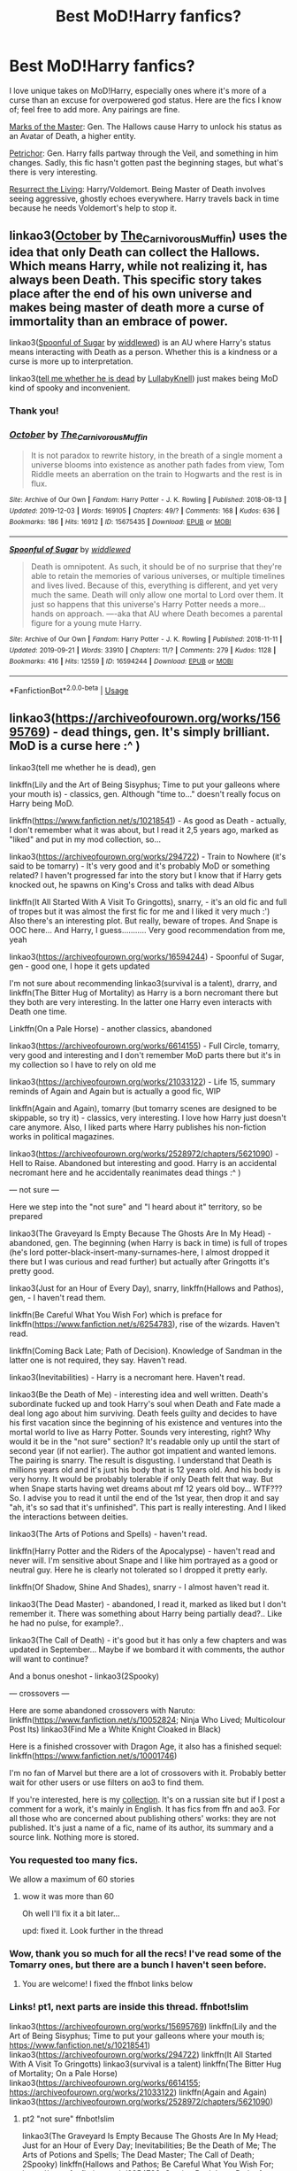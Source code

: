 #+TITLE: Best MoD!Harry fanfics?

* Best MoD!Harry fanfics?
:PROPERTIES:
:Score: 35
:DateUnix: 1577963843.0
:DateShort: 2020-Jan-02
:FlairText: Request
:END:
I love unique takes on MoD!Harry, especially ones where it's more of a curse than an excuse for overpowered god status. Here are the fics I know of; feel free to add more. Any pairings are fine.

[[https://archiveofourown.org/works/4198062/chapters/9483075][Marks of the Master]]: Gen. The Hallows cause Harry to unlock his status as an Avatar of Death, a higher entity.

[[https://archiveofourown.org/works/690222/chapters/1268184][Petrichor]]: Gen. Harry falls partway through the Veil, and something in him changes. Sadly, this fic hasn't gotten past the beginning stages, but what's there is very interesting.

[[https://archiveofourown.org/works/13978644/chapters/32183310][Resurrect the Living]]: Harry/Voldemort. Being Master of Death involves seeing aggressive, ghostly echoes everywhere. Harry travels back in time because he needs Voldemort's help to stop it.


** linkao3([[https://archiveofourown.org/works/15675435][October]] by [[https://archiveofourown.org/users/The_Carnivorous_Muffin/pseuds/The_Carnivorous_Muffin][The_Carnivorous_Muffin]]) uses the idea that only Death can collect the Hallows. Which means Harry, while not realizing it, has always been Death. This specific story takes place after the end of his own universe and makes being master of death more a curse of immortality than an embrace of power.

linkao3([[https://archiveofourown.org/works/16594244][Spoonful of Sugar]] by [[https://archiveofourown.org/users/widdlewed/pseuds/widdlewed][widdlewed]]) is an AU where Harry's status means interacting with Death as a person. Whether this is a kindness or a curse is more up to interpretation.

linkao3([[https://archiveofourown.org/works/9191315][tell me whether he is dead]] by [[https://archiveofourown.org/users/LullabyKnell/pseuds/LullabyKnell][LullabyKnell]]) just makes being MoD kind of spooky and inconvenient.
:PROPERTIES:
:Author: AgathaJames
:Score: 13
:DateUnix: 1577981545.0
:DateShort: 2020-Jan-02
:END:

*** Thank you!
:PROPERTIES:
:Score: 4
:DateUnix: 1577986478.0
:DateShort: 2020-Jan-02
:END:


*** [[https://archiveofourown.org/works/15675435][*/October/*]] by [[https://www.archiveofourown.org/users/The_Carnivorous_Muffin/pseuds/The_Carnivorous_Muffin][/The_Carnivorous_Muffin/]]

#+begin_quote
  It is not paradox to rewrite history, in the breath of a single moment a universe blooms into existence as another path fades from view, Tom Riddle meets an aberration on the train to Hogwarts and the rest is in flux.
#+end_quote

^{/Site/:} ^{Archive} ^{of} ^{Our} ^{Own} ^{*|*} ^{/Fandom/:} ^{Harry} ^{Potter} ^{-} ^{J.} ^{K.} ^{Rowling} ^{*|*} ^{/Published/:} ^{2018-08-13} ^{*|*} ^{/Updated/:} ^{2019-12-03} ^{*|*} ^{/Words/:} ^{169105} ^{*|*} ^{/Chapters/:} ^{49/?} ^{*|*} ^{/Comments/:} ^{168} ^{*|*} ^{/Kudos/:} ^{636} ^{*|*} ^{/Bookmarks/:} ^{186} ^{*|*} ^{/Hits/:} ^{16912} ^{*|*} ^{/ID/:} ^{15675435} ^{*|*} ^{/Download/:} ^{[[https://archiveofourown.org/downloads/15675435/October.epub?updated_at=1575422847][EPUB]]} ^{or} ^{[[https://archiveofourown.org/downloads/15675435/October.mobi?updated_at=1575422847][MOBI]]}

--------------

[[https://archiveofourown.org/works/16594244][*/Spoonful of Sugar/*]] by [[https://www.archiveofourown.org/users/widdlewed/pseuds/widdlewed][/widdlewed/]]

#+begin_quote
  Death is omnipotent. As such, it should be of no surprise that they're able to retain the memories of various universes, or multiple timelines and lives lived. Because of this, everything is different, and yet very much the same. Death will only allow one mortal to Lord over them. It just so happens that this universe's Harry Potter needs a more...hands on approach. ----aka that AU where Death becomes a parental figure for a young mute Harry.
#+end_quote

^{/Site/:} ^{Archive} ^{of} ^{Our} ^{Own} ^{*|*} ^{/Fandom/:} ^{Harry} ^{Potter} ^{-} ^{J.} ^{K.} ^{Rowling} ^{*|*} ^{/Published/:} ^{2018-11-11} ^{*|*} ^{/Updated/:} ^{2019-09-21} ^{*|*} ^{/Words/:} ^{33910} ^{*|*} ^{/Chapters/:} ^{11/?} ^{*|*} ^{/Comments/:} ^{279} ^{*|*} ^{/Kudos/:} ^{1128} ^{*|*} ^{/Bookmarks/:} ^{416} ^{*|*} ^{/Hits/:} ^{12559} ^{*|*} ^{/ID/:} ^{16594244} ^{*|*} ^{/Download/:} ^{[[https://archiveofourown.org/downloads/16594244/Spoonful%20of%20Sugar.epub?updated_at=1569046258][EPUB]]} ^{or} ^{[[https://archiveofourown.org/downloads/16594244/Spoonful%20of%20Sugar.mobi?updated_at=1569046258][MOBI]]}

--------------

*FanfictionBot*^{2.0.0-beta} | [[https://github.com/tusing/reddit-ffn-bot/wiki/Usage][Usage]]
:PROPERTIES:
:Author: FanfictionBot
:Score: 3
:DateUnix: 1577981582.0
:DateShort: 2020-Jan-02
:END:


** linkao3([[https://archiveofourown.org/works/15695769]]) - dead things, gen. It's simply brilliant. MoD is a curse here :^ )

linkao3(tell me whether he is dead), gen

linkffn(Lily and the Art of Being Sisyphus; Time to put your galleons where your mouth is) - classics, gen. Although "time to..." doesn't really focus on Harry being MoD.

linkffn([[https://www.fanfiction.net/s/10218541]]) - As good as Death - actually, I don't remember what it was about, but I read it 2,5 years ago, marked as "liked" and put in my mod collection, so...

linkao3([[https://archiveofourown.org/works/294722]]) - Train to Nowhere (it's said to be tomarry) - It's very good and it's probably MoD or something related? I haven't progressed far into the story but I know that if Harry gets knocked out, he spawns on King's Cross and talks with dead Albus

linkffn(It All Started With A Visit To Gringotts), snarry, - it's an old fic and full of tropes but it was almost the first fic for me and I liked it very much :') Also there's an interesting plot. But really, beware of tropes. And Snape is OOC here... And Harry, I guess........... Very good recommendation from me, yeah

linkao3([[https://archiveofourown.org/works/16594244]]) - Spoonful of Sugar, gen - good one, I hope it gets updated

I'm not sure about recommending linkao3(survival is a talent), drarry, and linkffn(The Bitter Hug of Mortality) as Harry is a born necromant there but they both are very interesting. In the latter one Harry even interacts with Death one time.

Linkffn(On a Pale Horse) - another classics, abandoned

linkao3([[https://archiveofourown.org/works/6614155]]) - Full Circle, tomarry, very good and interesting and I don't remember MoD parts there but it's in my collection so I have to rely on old me

linkao3([[https://archiveofourown.org/works/21033122]]) - Life 15, summary reminds of Again and Again but is actually a good fic, WIP

linkffn(Again and Again), tomarry (but tomarry scenes are designed to be skippable, so try it) - classics, very interesting. I love how Harry just doesn't care anymore. Also, I liked parts where Harry publishes his non-fiction works in political magazines.

linkao3([[https://archiveofourown.org/works/2528972/chapters/5621090]]) - Hell to Raise. Abandoned but interesting and good. Harry is an accidental necromant here and he accidentally reanimates dead things :^ )

--- not sure ---

Here we step into the "not sure" and "I heard about it" territory, so be prepared

linkao3(The Graveyard Is Empty Because The Ghosts Are In My Head) - abandoned, gen. The beginning (when Harry is back in time) is full of tropes (he's lord potter-black-insert-many-surnames-here, I almost dropped it there but I was curious and read further) but actually after Gringotts it's pretty good.

linkao3(Just for an Hour of Every Day), snarry, linkffn(Hallows and Pathos), gen, - I haven't read them.

linkffn(Be Careful What You Wish For) which is preface for linkffn([[https://www.fanfiction.net/s/6254783]]), rise of the wizards. Haven't read.

linkffn(Coming Back Late; Path of Decision). Knowledge of Sandman in the latter one is not required, they say. Haven't read.

linkao3(Inevitabilities) - Harry is a necromant here. Haven't read.

linkao3(Be the Death of Me) - interesting idea and well written. Death's subordinate fucked up and took Harry's soul when Death and Fate made a deal long ago about him surviving. Death feels guilty and decides to have his first vacation since the beginning of his existence and ventures into the mortal world to live as Harry Potter. Sounds very interesting, right? Why would it be in the "not sure" section? It's readable only up until the start of second year (if not earlier). The author got impatient and wanted lemons. The pairing is snarry. The result is disgusting. I understand that Death is millions years old and it's just his body that is 12 years old. And his body is very horny. It would be probably tolerable if only Death felt that way. But when Snape starts having wet dreams about mf 12 years old boy... WTF??? So. I advise you to read it until the end of the 1st year, then drop it and say "ah, it's so sad that it's unfinished". This part is really interesting. And I liked the interactions between deities.

linkao3(The Arts of Potions and Spells) - haven't read.

linkffn(Harry Potter and the Riders of the Apocalypse) - haven't read and never will. I'm sensitive about Snape and I like him portrayed as a good or neutral guy. Here he is clearly not tolerated so I dropped it pretty early.

linkffn(Of Shadow, Shine And Shades), snarry - I almost haven't read it.

linkao3(The Dead Master) - abandoned, I read it, marked as liked but I don't remember it. There was something about Harry being partially dead?.. Like he had no pulse, for example?..

linkao3(The Call of Death) - it's good but it has only a few chapters and was updated in September... Maybe if we bombard it with comments, the author will want to continue?

And a bonus oneshot - linkao3(2Spooky)

--- crossovers ---

Here are some abandoned crossovers with Naruto: linkffn([[https://www.fanfiction.net/s/10052824]]; Ninja Who Lived; Multicolour Post Its) linkao3(Find Me a White Knight Cloaked in Black)

Here is a finished crossover with Dragon Age, it also has a finished sequel: linkffn([[https://www.fanfiction.net/s/10001746]])

I'm no fan of Marvel but there are a lot of crossovers with it. Probably better wait for other users or use filters on ao3 to find them.

If you're interested, here is my [[https://fanfics.me/collection37841][collection]]. It's on a russian site but if I post a comment for a work, it's mainly in English. It has fics from ffn and ao3. For all those who are concerned about publishing others' works: they are not published. It's just a name of a fic, name of its author, its summary and a source link. Nothing more is stored.
:PROPERTIES:
:Author: Sharedo
:Score: 6
:DateUnix: 1577985338.0
:DateShort: 2020-Jan-02
:END:

*** You requested too many fics.

We allow a maximum of 60 stories
:PROPERTIES:
:Author: FanfictionBot
:Score: 4
:DateUnix: 1577985512.0
:DateShort: 2020-Jan-02
:END:

**** wow it was more than 60

Oh well I'll fix it a bit later...

upd: fixed it. Look further in the thread
:PROPERTIES:
:Author: Sharedo
:Score: 2
:DateUnix: 1577985786.0
:DateShort: 2020-Jan-02
:END:


*** Wow, thank you so much for all the recs! I've read some of the Tomarry ones, but there are a bunch I haven't seen before.
:PROPERTIES:
:Score: 5
:DateUnix: 1577986444.0
:DateShort: 2020-Jan-02
:END:

**** You are welcome! I fixed the ffnbot links below
:PROPERTIES:
:Author: Sharedo
:Score: 2
:DateUnix: 1577987535.0
:DateShort: 2020-Jan-02
:END:


*** Links! pt1, next parts are inside this thread. ffnbot!slim

linkao3([[https://archiveofourown.org/works/15695769]]) linkffn(Lily and the Art of Being Sisyphus; Time to put your galleons where your mouth is; [[https://www.fanfiction.net/s/10218541]]) linkao3([[https://archiveofourown.org/works/294722]]) linkffn(It All Started With A Visit To Gringotts) linkao3(survival is a talent) linkffn(The Bitter Hug of Mortality; On a Pale Horse) linkao3([[https://archiveofourown.org/works/6614155]]; [[https://archiveofourown.org/works/21033122]]) linkffn(Again and Again) linkao3([[https://archiveofourown.org/works/2528972/chapters/5621090]])
:PROPERTIES:
:Author: Sharedo
:Score: 3
:DateUnix: 1577986672.0
:DateShort: 2020-Jan-02
:END:

**** pt2 "not sure" ffnbot!slim

linkao3(The Graveyard Is Empty Because The Ghosts Are In My Head; Just for an Hour of Every Day; Inevitabilities; Be the Death of Me; The Arts of Potions and Spells; The Dead Master; The Call of Death; 2Spooky) linkffn(Hallows and Pathos; Be Careful What You Wish For; [[https://www.fanfiction.net/s/6254783]]; Coming Back Late; Path of Decision; The Arts of Potions and Spells; Of Shadow, Shine And Shades)
:PROPERTIES:
:Author: Sharedo
:Score: 2
:DateUnix: 1577987087.0
:DateShort: 2020-Jan-02
:END:

***** pt3 "crossovers" ffnbot!slim

linkffn([[https://www.fanfiction.net/s/10052824]]; Ninja Who Lived; Multicolour Post Its; [[https://www.fanfiction.net/s/10001746]]) linkao3(Find Me a White Knight Cloaked in Black)
:PROPERTIES:
:Author: Sharedo
:Score: 2
:DateUnix: 1577987197.0
:DateShort: 2020-Jan-02
:END:

****** [[https://archiveofourown.org/works/554724][*/Find Me a White Knight Cloaked in Black/*]] by [[https://www.archiveofourown.org/users/cywscross/pseuds/cywscross][/cywscross/]] (23363 words; /Download/: [[https://archiveofourown.org/downloads/554724/Find%20Me%20a%20White%20Knight.epub?updated_at=1567990567][EPUB]] or [[https://archiveofourown.org/downloads/554724/Find%20Me%20a%20White%20Knight.mobi?updated_at=1567990567][MOBI]])

#+begin_quote
  Whether the civilians need a last-minute cake baked in time for a birthday or a limb fixed because the hospital is too busy or even a bar fight broken up because nobody else is willing to interrupt two drunk shinobi, they all know to go to the green-eyed foreigner. So it stands to reason that, sooner or later, ninjas would come knocking as well. Insanity ensues -- they're messing with a Marauder after all. But mostly, Hiei just wishes they would all leave him alone.
#+end_quote

[[https://www.fanfiction.net/s/10052824/1/][*/Shiki Fujin/*]] by [[https://www.fanfiction.net/u/4099794/Tirielle][/Tirielle/]] (55,694 words; /Download/: [[http://www.ff2ebook.com/old/ffn-bot/index.php?id=10052824&source=ff&filetype=epub][EPUB]] or [[http://www.ff2ebook.com/old/ffn-bot/index.php?id=10052824&source=ff&filetype=mobi][MOBI]])

#+begin_quote
  The seal was supposed to seal away the demon at the cost of his own soul. And that's what happened. Really. Do the details honestly matter that much?
#+end_quote

[[https://www.fanfiction.net/s/7404024/1/][*/Ninja Who Lived/*]] by [[https://www.fanfiction.net/u/3243738/88mph][/88mph/]] (77,566 words; /Download/: [[http://www.ff2ebook.com/old/ffn-bot/index.php?id=7404024&source=ff&filetype=epub][EPUB]] or [[http://www.ff2ebook.com/old/ffn-bot/index.php?id=7404024&source=ff&filetype=mobi][MOBI]])

#+begin_quote
  Harry dies at the end of Deathly Hallows and is reborn as Naruto. Now Harry is on the case of uncovering all the secrets around Naruto and deal with his enemies. Find out how Konoha deals with the Master of Death Ninja-in-training.
#+end_quote

[[https://www.fanfiction.net/s/5852062/1/][*/Multicolour Post Its/*]] by [[https://www.fanfiction.net/u/108887/Wingwyrm][/Wingwyrm/]] (22,629 words; /Download/: [[http://www.ff2ebook.com/old/ffn-bot/index.php?id=5852062&source=ff&filetype=epub][EPUB]] or [[http://www.ff2ebook.com/old/ffn-bot/index.php?id=5852062&source=ff&filetype=mobi][MOBI]])

#+begin_quote
  Harry Potter's animagus form is the Kyuubi no Yōko. And now he's stuck in a little boy named Naruto. So he helps the kid out. And boy is the kid hyperactive. Gen, WIP, AU.
#+end_quote

[[https://www.fanfiction.net/s/10001746/1/][*/Hope's Calling/*]] by [[https://www.fanfiction.net/u/3189063/Night-Hawk-97][/Night Hawk 97/]] (77,300 words, complete; /Download/: [[http://www.ff2ebook.com/old/ffn-bot/index.php?id=10001746&source=ff&filetype=epub][EPUB]] or [[http://www.ff2ebook.com/old/ffn-bot/index.php?id=10001746&source=ff&filetype=mobi][MOBI]])

#+begin_quote
  The world has tried to break Harry before. Some days, at his most lucid, he wonders if it succeeded. Either way, he doesn't intend to take it lying down, but from Templars to demons, the trouble keeps coming. Oh and the world might be ending, although that, for once, is someone else's problem.
#+end_quote

--------------

/slim!FanfictionBot/^{2.0.0-beta}
:PROPERTIES:
:Author: FanfictionBot
:Score: 1
:DateUnix: 1577987456.0
:DateShort: 2020-Jan-02
:END:


***** [[https://archiveofourown.org/works/18146660][*/The Graveyard Is Empty Because The Ghosts Are In My Head/*]] by [[https://www.archiveofourown.org/users/PurpleMango/pseuds/PurpleMango][/PurpleMango/]] (40523 words; /Download/: [[https://archiveofourown.org/downloads/18146660/The%20Graveyard%20Is%20Empty.epub?updated_at=1571963546][EPUB]] or [[https://archiveofourown.org/downloads/18146660/The%20Graveyard%20Is%20Empty.mobi?updated_at=1571963546][MOBI]])

#+begin_quote
  War was never something that was finished in a day, but for Harry Potter, his life seemed to fall apart in one.Death's master was not a title anyone would want if they knew the consequences, but Harry didn't know this, being busy with his trying to stay alive in the midst of a war.So when the Hallows claim him as their Master, what's he to do but go a little insane?
#+end_quote

[[https://archiveofourown.org/works/11539818][*/Every Hour of Every Day/*]] by [[https://www.archiveofourown.org/users/nutball_one/pseuds/nutball_one][/nutball_one/]] (124268 words; /Download/: [[https://archiveofourown.org/downloads/11539818/Every%20Hour%20of%20Every%20Day.epub?updated_at=1562874595][EPUB]] or [[https://archiveofourown.org/downloads/11539818/Every%20Hour%20of%20Every%20Day.mobi?updated_at=1562874595][MOBI]])

#+begin_quote
  Having overcome Samaritan's final posthumous gambit, the Machine and her assets are free to go back to their primary function.Sequel to "Welcome (Back) to the Machine", featuring Root, Shaw, Fusco and the Machine slowly going back to their "ordinary" lives of daredevil vigilantism.
#+end_quote

[[https://archiveofourown.org/works/16308554][*/Inevitabilities/*]] by [[https://www.archiveofourown.org/users/EclipseWing/pseuds/EclipseWing][/EclipseWing/]] (103199 words; /Download/: [[https://archiveofourown.org/downloads/16308554/Inevitabilities.epub?updated_at=1576251337][EPUB]] or [[https://archiveofourown.org/downloads/16308554/Inevitabilities.mobi?updated_at=1576251337][MOBI]])

#+begin_quote
  Tom and Harry are inevitable in any universe.OR: While Dumbledore and Grindelwald play their chess game across Europe, two young wizards form an unlikely friendship.[That one where Tom and Harry are born in the same generation.]
#+end_quote

[[https://archiveofourown.org/works/17110088][*/you'll be the death of me/*]] by [[https://www.archiveofourown.org/users/dirtylixtlefreak/pseuds/dirtylixtlefreak][/dirtylixtlefreak/]] (15633 words; /Download/: [[https://archiveofourown.org/downloads/17110088/youll%20be%20the%20death%20of%20me.epub?updated_at=1573877211][EPUB]] or [[https://archiveofourown.org/downloads/17110088/youll%20be%20the%20death%20of%20me.mobi?updated_at=1573877211][MOBI]])

#+begin_quote
  Suddenly, he feels the spirit that flies through his body forward to this damn light, as if there's no other way and it's hard to go around him.Taehyung gasps in shock. And then he hears snort.Ah, well, Jeon Jungkook.This kid talks to him too much. But only because the guy isn't completely sane himself. Damn, he's even more fucked up than Taehyung. Jungkook is a living walking death, the Grim Reaper.
#+end_quote

[[https://archiveofourown.org/works/8687224][*/The Arts of Potions and Spells/*]] by [[https://www.archiveofourown.org/users/LucyWonderLandMadness/pseuds/LucyWonderLandMadness][/LucyWonderLandMadness/]] (15308 words; /Download/: [[https://archiveofourown.org/downloads/8687224/The%20Arts%20of%20Potions%20and.epub?updated_at=1569929143][EPUB]] or [[https://archiveofourown.org/downloads/8687224/The%20Arts%20of%20Potions%20and.mobi?updated_at=1569929143][MOBI]])

#+begin_quote
  Being reborn in the past was something, however, being reborn as his late professor's elder sister, well, that's just asking for trouble, you know, being Harry bloody Potter and his dumb luck. Fem!Harry Potter, Time-travel.
#+end_quote

[[https://archiveofourown.org/works/9061720][*/The Dead Master/*]] by [[https://www.archiveofourown.org/users/FalconLux/pseuds/FalconLux][/FalconLux/]] (91978 words; /Download/: [[https://archiveofourown.org/downloads/9061720/The%20Dead%20Master.epub?updated_at=1555022341][EPUB]] or [[https://archiveofourown.org/downloads/9061720/The%20Dead%20Master.mobi?updated_at=1555022341][MOBI]])

#+begin_quote
  Dumbledore's schemes took everything from him, including the man he loved, but now Harry has devised a means with which to travel back in time to his younger body before he started Hogwarts. He's going to get another chance at his life, and this time Dumbledore won't be getting in his way.An unconventional approach to a Do Over story.WARNING: This story is a W.I.P. It is not finished. It may never be finished. Updates will be sporadic. READ AT YOUR OWN RISK.
#+end_quote

[[https://archiveofourown.org/works/18339977][*/The Call of Death/*]] by [[https://www.archiveofourown.org/users/avenginginsanity/pseuds/avenginginsanity][/avenginginsanity/]] (6805 words; /Download/: [[https://archiveofourown.org/downloads/18339977/The%20Call%20of%20Death.epub?updated_at=1567805037][EPUB]] or [[https://archiveofourown.org/downloads/18339977/The%20Call%20of%20Death.mobi?updated_at=1567805037][MOBI]])

#+begin_quote
  Follows Harry as he learns what it means to live and not just survive, post-Deathly Hallows, with an added complication of not-your-usual-Hallows-complications. Featuring: Baby Teddy, Supportive Friends, and Ugh Adulthood.
#+end_quote

[[https://archiveofourown.org/works/5380610][*/2Spooky/*]] by [[https://www.archiveofourown.org/users/SpiritQuill/pseuds/SpiritQuill][/SpiritQuill/]] (1497 words; /Download/: [[https://archiveofourown.org/downloads/5380610/2Spooky.epub?updated_at=1489851926][EPUB]] or [[https://archiveofourown.org/downloads/5380610/2Spooky.mobi?updated_at=1489851926][MOBI]])

#+begin_quote
  At least he got a cool scythe out of the deal.
#+end_quote

[[https://www.fanfiction.net/s/4889913/1/][*/Hallows and Pathos/*]] by [[https://www.fanfiction.net/u/1446455/Perspicacity][/Perspicacity/]] (16,930 words, complete; /Download/: [[http://www.ff2ebook.com/old/ffn-bot/index.php?id=4889913&source=ff&filetype=epub][EPUB]] or [[http://www.ff2ebook.com/old/ffn-bot/index.php?id=4889913&source=ff&filetype=mobi][MOBI]])

#+begin_quote
  A mistake by a dying man drives Hermione to obsession as she seeks to unlock the secrets of the Deathly Hallows. Harry, wanting only peace, tries to rid himself of the taint of death. Two friends clash in a tragic struggle for identity and destiny.
#+end_quote

[[https://www.fanfiction.net/s/11018141/1/][*/Be Careful What You Wish For/*]] by [[https://www.fanfiction.net/u/4549787/SteampunkFairytale][/SteampunkFairytale/]] (11,118 words; /Download/: [[http://www.ff2ebook.com/old/ffn-bot/index.php?id=11018141&source=ff&filetype=epub][EPUB]] or [[http://www.ff2ebook.com/old/ffn-bot/index.php?id=11018141&source=ff&filetype=mobi][MOBI]])

#+begin_quote
  "I wish I was somewhere I could heal, no matter how broken I am." The last thing she remembered was wishing on a shooting star, and then she wakes up in an abandoned lot in York City, and an alternate reality where superheroes are all too real. Bella/Tony Pairing, Adopted from Kactus Wrynn.
#+end_quote

[[https://www.fanfiction.net/s/6254783/1/][*/Rise of the Wizards/*]] by [[https://www.fanfiction.net/u/1729392/Teufel1987][/Teufel1987/]] (479,930 words, complete; /Download/: [[http://www.ff2ebook.com/old/ffn-bot/index.php?id=6254783&source=ff&filetype=epub][EPUB]] or [[http://www.ff2ebook.com/old/ffn-bot/index.php?id=6254783&source=ff&filetype=mobi][MOBI]])

#+begin_quote
  Voldemort's attempt at possessing Harry had a different outcome when Harry fought back with the "Power He Knows Not". This set a change in motion that shall affect both Wizards and Muggles. AU after fifth year: Featuring a darkish and manipulative Harry
#+end_quote

[[https://www.fanfiction.net/s/6471922/1/][*/Coming Back Late/*]] by [[https://www.fanfiction.net/u/1711497/alchymie][/alchymie/]] (221,852 words; /Download/: [[http://www.ff2ebook.com/old/ffn-bot/index.php?id=6471922&source=ff&filetype=epub][EPUB]] or [[http://www.ff2ebook.com/old/ffn-bot/index.php?id=6471922&source=ff&filetype=mobi][MOBI]])

#+begin_quote
  We all remember the scene from "Deathly Hallows": Harry was struck down by the Dark Lord, and his spirit seemed to go to King's Cross and confer with Albus Dumbledore. Suppose, instead of returning directly to his body, Harry's spirit came back late?
#+end_quote

[[https://www.fanfiction.net/s/4438449/1/][*/Path of Decision/*]] by [[https://www.fanfiction.net/u/1642833/lulu42][/lulu42/]] (244,647 words, complete; /Download/: [[http://www.ff2ebook.com/old/ffn-bot/index.php?id=4438449&source=ff&filetype=epub][EPUB]] or [[http://www.ff2ebook.com/old/ffn-bot/index.php?id=4438449&source=ff&filetype=mobi][MOBI]])

#+begin_quote
  Voldemort is in power, but the Wizarding World fights back. Harry Potter, Master of Death, is faced with a choice, move forward or change everything? Warning: This story is weird and not for everyone.
#+end_quote

[[https://www.fanfiction.net/s/11532393/1/][*/The Arts of Potions and Spells/*]] by [[https://www.fanfiction.net/u/1889067/Lucy-s-Dreamland][/Lucy's Dreamland/]] (16,449 words; /Download/: [[http://www.ff2ebook.com/old/ffn-bot/index.php?id=11532393&source=ff&filetype=epub][EPUB]] or [[http://www.ff2ebook.com/old/ffn-bot/index.php?id=11532393&source=ff&filetype=mobi][MOBI]])

#+begin_quote
  Being reborn in the past was something, however, being reborn as his late professor's elder sister, well, that's just asking for trouble, you know, being Harry bloody Potter and his dumb luck. Fem!Harry Potter, Time-travel.
#+end_quote

[[https://www.fanfiction.net/s/5718423/1/][*/Of Shadow, Shine And Shades/*]] by [[https://www.fanfiction.net/u/2124776/dra6on][/dra6on/]] (154,985 words; /Download/: [[http://www.ff2ebook.com/old/ffn-bot/index.php?id=5718423&source=ff&filetype=epub][EPUB]] or [[http://www.ff2ebook.com/old/ffn-bot/index.php?id=5718423&source=ff&filetype=mobi][MOBI]])

#+begin_quote
  Attempting to erase his memory, Lord Harry James Potter-Black actually ends up sending himself through time and dimension into another world. What is a mage to do when he's offered a second chance? AU, dimension and time travel, slash, HPSS
#+end_quote

--------------

/slim!FanfictionBot/^{2.0.0-beta}
:PROPERTIES:
:Author: FanfictionBot
:Score: 2
:DateUnix: 1577987200.0
:DateShort: 2020-Jan-02
:END:


**** [[https://archiveofourown.org/works/15695769][*/dead things/*]] by [[https://www.archiveofourown.org/users/EclipseWing/pseuds/EclipseWing][/EclipseWing/]] (12826 words; /Download/: [[https://archiveofourown.org/downloads/15695769/dead%20things.epub?updated_at=1568555351][EPUB]] or [[https://archiveofourown.org/downloads/15695769/dead%20things.mobi?updated_at=1568555351][MOBI]])

#+begin_quote
  Death isn't good for the soul and dead things can't die twice.Harry dies too many times to be fine. After the war he goes travelling; he and Tom Riddle always were too much alike for their own good.
#+end_quote

[[https://archiveofourown.org/works/294722][*/The Train to Nowhere/*]] by [[https://www.archiveofourown.org/users/MayMarlow/pseuds/MayMarlow/users/Leusa/pseuds/Leusa][/MayMarlowLeusa/]] (396631 words; /Download/: [[https://archiveofourown.org/downloads/294722/The%20Train%20to%20Nowhere.epub?updated_at=1570859462][EPUB]] or [[https://archiveofourown.org/downloads/294722/The%20Train%20to%20Nowhere.mobi?updated_at=1570859462][MOBI]])

#+begin_quote
  In a world where Voldemort's victory brought forth the golden age of pureblood supremacy, young Harry - an average Durmstrang student - grows surrounded by the same propaganda that has become the gospel truth of the Wizarding World. Injustice is a norm and racism is not only accepted, but actively encouraged. Embracing the status quo becomes harder when Harry finds himself in a train station where the living should not dwell, and a dangerous friend who goes by the name "Tom".
#+end_quote

[[https://archiveofourown.org/works/12006417][*/survival is a talent/*]] by [[https://www.archiveofourown.org/users/ShanaStoryteller/pseuds/ShanaStoryteller/users/Nereisi/pseuds/Nereisi][/ShanaStorytellerNereisi/]] (324031 words; /Download/: [[https://archiveofourown.org/downloads/12006417/survival%20is%20a%20talent.epub?updated_at=1577948726][EPUB]] or [[https://archiveofourown.org/downloads/12006417/survival%20is%20a%20talent.mobi?updated_at=1577948726][MOBI]])

#+begin_quote
  In the middle of their second year, Draco and Harry discover they're soulmates and do their best to keep it a secret from everyone. Their best isn't perfect. ~“Are you trying to get killed, Potter?” Malfoy drawls, stalking forward. Quick as a serpent himself, he reaches out and grabs the snake just below the head. It thrashes in his grip, but is no longer able to bite anyone. “This is a poisonous snake, and I doubt anyone brought a bezoar with them.” Harry glares. He opens his mouth, and feels the beginning the snake's language pass his lips, and this isn't what he wants, what's the point of insulting Malfoy if he can't understand him -- Malfoy's eyes widen. He slaps his hand over Harry's mouth, “Potter, what the hell--”~(Now with a TV Tropes page!)
#+end_quote

[[https://archiveofourown.org/works/6614155][*/Full circle/*]] by [[https://www.archiveofourown.org/users/tetsurashian/pseuds/tetsurashian][/tetsurashian/]] (67460 words; /Download/: [[https://archiveofourown.org/downloads/6614155/Full%20circle.epub?updated_at=1576102384][EPUB]] or [[https://archiveofourown.org/downloads/6614155/Full%20circle.mobi?updated_at=1576102384][MOBI]])

#+begin_quote
  (aka 'how to survive endless rebirth with your so-called soulmate')Harry and Tom's souls are tied together. Which is why they're in this endless loop of rebirth. At some point, they stopped caring and just started fucking with people.(cracky humor with a hint of seriousness and plot, my specialty)
#+end_quote

[[https://archiveofourown.org/works/21033122][*/Life 15/*]] by [[https://www.archiveofourown.org/users/the_link_dock/pseuds/the_link_dock][/the_link_dock/]] (15672 words; /Download/: [[https://archiveofourown.org/downloads/21033122/Life%2015.epub?updated_at=1577337999][EPUB]] or [[https://archiveofourown.org/downloads/21033122/Life%2015.mobi?updated_at=1577337999][MOBI]])

#+begin_quote
  On life 15, Harry decided to keep to himself. Being the Master of Death meant that he was cursed to relive his life over and over again. At this point he finds it hard to care about anything.
#+end_quote

[[https://www.fanfiction.net/s/9911469/1/][*/Lily and the Art of Being Sisyphus/*]] by [[https://www.fanfiction.net/u/1318815/The-Carnivorous-Muffin][/The Carnivorous Muffin/]] (389,693 words; /Download/: [[http://www.ff2ebook.com/old/ffn-bot/index.php?id=9911469&source=ff&filetype=epub][EPUB]] or [[http://www.ff2ebook.com/old/ffn-bot/index.php?id=9911469&source=ff&filetype=mobi][MOBI]])

#+begin_quote
  As the unwitting personification of Death, reality exists to Lily through the veil of a backstage curtain, a transient stage show performed by actors who take their roles only too seriously. But as the Girl-Who-Lived, Lily's role to play is the most important of all, and come hell or high water play it she will, regardless of how awful Wizard Lenin seems to think she is at her job.
#+end_quote

[[https://www.fanfiction.net/s/10610076/1/][*/Time to Put Your Galleons Where Your Mouth Is/*]] by [[https://www.fanfiction.net/u/2221413/Tsume-Yuki][/Tsume Yuki/]] (46,303 words, complete; /Download/: [[http://www.ff2ebook.com/old/ffn-bot/index.php?id=10610076&source=ff&filetype=epub][EPUB]] or [[http://www.ff2ebook.com/old/ffn-bot/index.php?id=10610076&source=ff&filetype=mobi][MOBI]])

#+begin_quote
  Harry had never been able to comprehend a sibling relationship before, but he always thought he'd be great at it. Until, as Master of Death, he's reborn one Turais Rigel Black, older brother to Sirius and Regulus. (Rebirth/time travel and Master of Death Harry)
#+end_quote

[[https://www.fanfiction.net/s/10218541/1/][*/As good as Death/*]] by [[https://www.fanfiction.net/u/2692110/astala7][/astala7/]] (62,409 words, complete; /Download/: [[http://www.ff2ebook.com/old/ffn-bot/index.php?id=10218541&source=ff&filetype=epub][EPUB]] or [[http://www.ff2ebook.com/old/ffn-bot/index.php?id=10218541&source=ff&filetype=mobi][MOBI]])

#+begin_quote
  Death messed up his job at Halloween 1981 and now neither Voldemort nor Harry Potter are dead. As if that wasn't bad enough that noisy little brat appears to be able to see him. All of that was quite unexpected. Still it doesn't explain how he somehow found himself stuck to raise the baby. Alright, now that's just awkward. Complete (sort of)
#+end_quote

[[https://www.fanfiction.net/s/4608235/1/][*/It All Started With A Visit To Gringotts/*]] by [[https://www.fanfiction.net/u/1569629/jadedragon36][/jadedragon36/]] (428,262 words, complete; /Download/: [[http://www.ff2ebook.com/old/ffn-bot/index.php?id=4608235&source=ff&filetype=epub][EPUB]] or [[http://www.ff2ebook.com/old/ffn-bot/index.php?id=4608235&source=ff&filetype=mobi][MOBI]])

#+begin_quote
  Voldemort is dead and Harry has finally graduated from Hogwarts and is ready to live his life, but his world is turned upside down when he realizes friends can become enemies and enemies become friends. Powerful Harry. Mild Slash HP/SS
#+end_quote

[[https://www.fanfiction.net/s/10502653/1/][*/The Bitter Hug of Mortality/*]] by [[https://www.fanfiction.net/u/939233/She-Who-Cannot-Be-Turned][/She Who Cannot Be Turned/]] (169,087 words; /Download/: [[http://www.ff2ebook.com/old/ffn-bot/index.php?id=10502653&source=ff&filetype=epub][EPUB]] or [[http://www.ff2ebook.com/old/ffn-bot/index.php?id=10502653&source=ff&filetype=mobi][MOBI]])

#+begin_quote
  Harry is the younger brother of the Boy Who Lived and is a little strange. He hears voices no one else can hear, he knows things no one else should know and he's just this side of crazy. Oh, and everyone thinks he's a squib. When it comes to Harry, however, all bets are off and nothing is entirely certain.
#+end_quote

[[https://www.fanfiction.net/s/10685852/1/][*/On a Pale Horse/*]] by [[https://www.fanfiction.net/u/3305720/Hyliian][/Hyliian/]] (69,349 words; /Download/: [[http://www.ff2ebook.com/old/ffn-bot/index.php?id=10685852&source=ff&filetype=epub][EPUB]] or [[http://www.ff2ebook.com/old/ffn-bot/index.php?id=10685852&source=ff&filetype=mobi][MOBI]])

#+begin_quote
  AU. When Dumbledore tried to summon a hero from another world to deal with their Dark Lord problem, this probably wasn't what he had in mind. MoD!Harry, Godlike!Harry, Unhinged!Harry. Dumbledore bashing.
#+end_quote

[[https://www.fanfiction.net/s/8149841/1/][*/Again and Again/*]] by [[https://www.fanfiction.net/u/2328854/Athey][/Athey/]] (335,972 words; /Download/: [[http://www.ff2ebook.com/old/ffn-bot/index.php?id=8149841&source=ff&filetype=epub][EPUB]] or [[http://www.ff2ebook.com/old/ffn-bot/index.php?id=8149841&source=ff&filetype=mobi][MOBI]])

#+begin_quote
  The Do-Over Fic - a chance to do things again, but this time-To Get it Right. But is it really such a blessing as it appears? A jaded, darker, bitter, and tired wizard who just wants to die; but can't. A chance to learn how to live, from the most unexpected source. slytherin!harry, dark!harry, eventual slash, lv/hp
#+end_quote

--------------

/slim!FanfictionBot/^{2.0.0-beta}
:PROPERTIES:
:Author: FanfictionBot
:Score: 1
:DateUnix: 1577986734.0
:DateShort: 2020-Jan-02
:END:


** RemindMe! 1 week
:PROPERTIES:
:Author: Goodpie2
:Score: 1
:DateUnix: 1578388326.0
:DateShort: 2020-Jan-07
:END:

*** There is a 11.9 hour delay fetching comments.

I will be messaging you in 6 days on [[http://www.wolframalpha.com/input/?i=2020-01-14%2009:12:06%20UTC%20To%20Local%20Time][*2020-01-14 09:12:06 UTC*]] to remind you of [[https://np.reddit.com/r/HPfanfiction/comments/eix13a/best_modharry_fanfics/fdgbagp/?context=3][*this link*]]

[[https://np.reddit.com/message/compose/?to=RemindMeBot&subject=Reminder&message=%5Bhttps%3A%2F%2Fwww.reddit.com%2Fr%2FHPfanfiction%2Fcomments%2Feix13a%2Fbest_modharry_fanfics%2Ffdgbagp%2F%5D%0A%0ARemindMe%21%202020-01-14%2009%3A12%3A06%20UTC][*CLICK THIS LINK*]] to send a PM to also be reminded and to reduce spam.

^{Parent commenter can} [[https://np.reddit.com/message/compose/?to=RemindMeBot&subject=Delete%20Comment&message=Delete%21%20eix13a][^{delete this message to hide from others.}]]

--------------

[[https://np.reddit.com/r/RemindMeBot/comments/e1bko7/remindmebot_info_v21/][^{Info}]]

[[https://np.reddit.com/message/compose/?to=RemindMeBot&subject=Reminder&message=%5BLink%20or%20message%20inside%20square%20brackets%5D%0A%0ARemindMe%21%20Time%20period%20here][^{Custom}]]
[[https://np.reddit.com/message/compose/?to=RemindMeBot&subject=List%20Of%20Reminders&message=MyReminders%21][^{Your Reminders}]]
[[https://np.reddit.com/message/compose/?to=Watchful1&subject=RemindMeBot%20Feedback][^{Feedback}]]
:PROPERTIES:
:Author: RemindMeBot
:Score: 1
:DateUnix: 1578431014.0
:DateShort: 2020-Jan-08
:END:


** I've finally done it: [[https://www.reddit.com/r/HPfanfiction/comments/fapnkx/master_of_deathharry_excel_collection_help/]]
:PROPERTIES:
:Author: Sharedo
:Score: 1
:DateUnix: 1582867279.0
:DateShort: 2020-Feb-28
:END:

